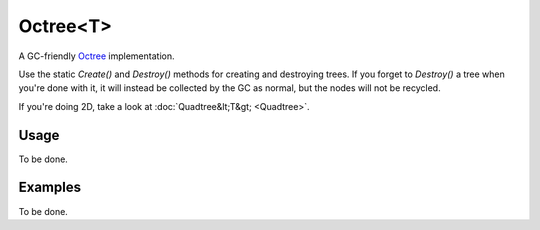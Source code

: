 Octree<T>
=========

.. highlight:: csharp

A GC-friendly `Octree <https://en.wikipedia.org/wiki/Octree>`_ implementation.

Use the static *Create()* and *Destroy()* methods for creating and destroying trees. If you forget to *Destroy()* a tree when you're done with it, it will instead be collected by the GC as normal, but the nodes will not be recycled.

If you're doing 2D, take a look at :doc:`Quadtree&lt;T&gt; <Quadtree>`.

Usage
-----
To be done.

Examples
--------
To be done.